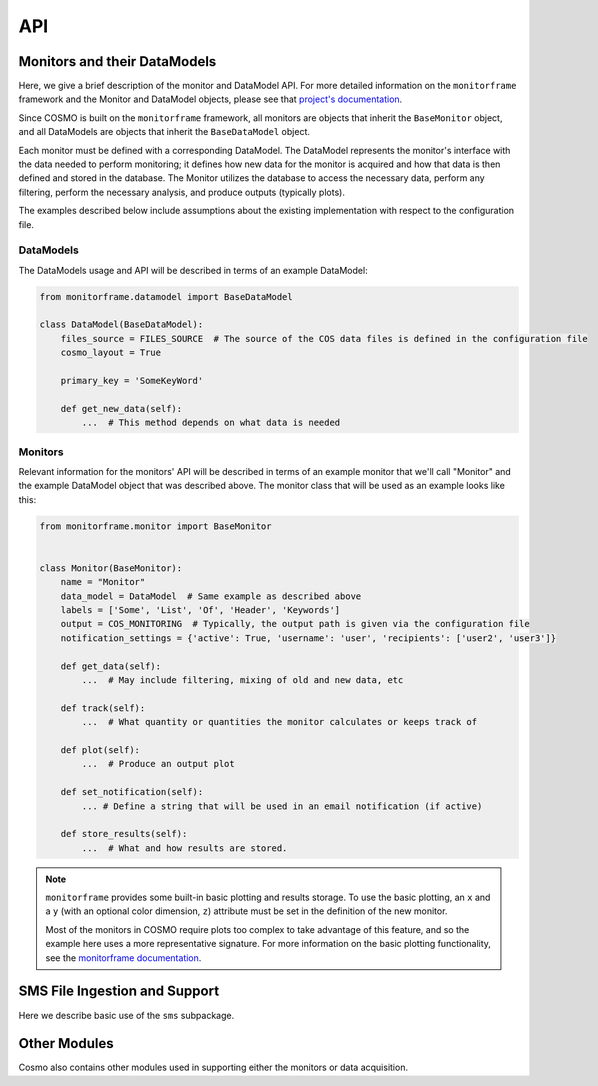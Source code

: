 API
===
Monitors and their DataModels
-----------------------------
Here, we give a brief description of the monitor and DataModel API.
For more detailed information on the ``monitorframe`` framework and the Monitor and DataModel objects, please see that
`project's documentation <https://spacetelescope.github.io/monitor-framework/?>`_.

Since COSMO is built on the ``monitorframe`` framework, all monitors are objects that inherit the ``BaseMonitor``
object, and all DataModels are objects that inherit the ``BaseDataModel`` object.

Each monitor must be defined with a corresponding DataModel.
The DataModel represents the monitor's interface with the data needed to perform monitoring; it defines how new data for
the monitor is acquired and how that data is then defined and stored in the database.
The Monitor utilizes the database to access the necessary data, perform any filtering, perform the necessary analysis,
and produce outputs (typically plots).

The examples described below include assumptions about the existing implementation with respect to the configuration
file.

DataModels
^^^^^^^^^^
The DataModels usage and API will be described in terms of an example DataModel:

.. code-block:: python

    from monitorframe.datamodel import BaseDataModel

    class DataModel(BaseDataModel):
        files_source = FILES_SOURCE  # The source of the COS data files is defined in the configuration file
        cosmo_layout = True

        primary_key = 'SomeKeyWord'

        def get_new_data(self):
            ...  # This method depends on what data is needed

.. py:class:: DataModel(find_new=True)

    :param bool find_new: Default is ``True``. If ``True``, ``get_new_data`` will be executed during init.

    .. note::

        If a database does not exist or if the table representation of the DataModel data does not exist, executing the
        ``ingest`` method will create them.

    Example Usage:

    .. code-block:: python

        import pandas as pd

        # Using the defined example model above...
        # Create a model instance
        model = DataModel()  # by default this will attempt to find new data

        # Create an instance without finding new data
        model = DataModel(find_new=False)

        # Ingest data into a corresponding database table; Also creates a SQLite database and corresponding table if
        #  they don't exist.
        model.ingest()

        # Perform a query (assumes that the database table "DataModel" exists)
        query = model.model.select()  # Grab everything from this particular table

        # Convert a query to a dataframe
        df = pd.DataFrame(model.model.select().dicts())

        # If there are columns with array elements
        df = model.query_to_pandas(query)

    .. py:attribute:: files_source

        :type: ``str``

        Path to COS data cache.
        This attribute is used in the ``get_new_data`` method to find COS data files, and is set with a configuration
        file

    .. py:attribute:: cosmo_layout

        :type: ``bool``

        Used for determining the how to find files.
        If set to True, the files will be assumed to be organized by COSMO (i.e. by program ID).
        Otherwise, it is assumed that the data files are located in the files_source directory with no subdirectories.

    .. py:attribute:: model

        :type: ``None`` until a corresponding table exists in the database, then ``peewee.Model``

        This attribute can be used to execute queries on the corresponding table.

    .. py:attribute:: new_data

        :type: ``pandas.DataFrame``

        new data as defined by ``get_new_data``.

    .. py:method:: get_new_data

        Method that determines how new data is found and sets the ``new_data`` attribute.

        This method is always wrapped by the ``monitorframe`` framework to produce a pandas ``DataFrame``, and so any
        new data must be in column-wise (a dictionary of lists) or row-wise (a list of dictionaries) format.

        :return: A dataframe of new data
        :rtype: ``pandas.DataFrame``

    .. py:method:: ingest

            Ingest the ``new_data`` DataFrame into the database.

            If the ``primary_key`` attribute is set, that key will be used as the primary key for the table.

    .. py:method:: query_to_pandas(query, array_cols=None, array_dtypes=None)

            Execute a given query and return the result as a pandas ``DataFrame``.
            If there are columns with array elements, convert those elements from the string representation used in
            storing back to the correct type.

            :param peewee.ModelSelect query: query object from ``DataModel.model``.
            :param list array_cols: Optional. If not given, the array columns will be inferred from ``new_data``.
            :param list array_dtypes: Optional. If not given, and array columns are detected, then ``float`` is assumed.

Monitors
^^^^^^^^
Relevant information for the monitors' API will be described in terms of an example monitor that
we'll call "Monitor" and the example DataModel object that was described above.
The monitor class that will be used as an example looks like this:

.. code-block:: python

    from monitorframe.monitor import BaseMonitor


    class Monitor(BaseMonitor):
        name = "Monitor"
        data_model = DataModel  # Same example as described above
        labels = ['Some', 'List', 'Of', 'Header', 'Keywords']
        output = COS_MONITORING  # Typically, the output path is given via the configuration file
        notification_settings = {'active': True, 'username': 'user', 'recipients': ['user2', 'user3']}

        def get_data(self):
            ...  # May include filtering, mixing of old and new data, etc

        def track(self):
            ...  # What quantity or quantities the monitor calculates or keeps track of

        def plot(self):
            ...  # Produce an output plot

        def set_notification(self):
            ... # Define a string that will be used in an email notification (if active)

        def store_results(self):
            ...  # What and how results are stored.

.. note::

    ``monitorframe`` provides some built-in basic plotting and results storage.
    To use the basic plotting, an ``x`` and a ``y`` (with an optional color dimension, ``z``) attribute must be set in
    the definition of the new monitor.

    Most of the monitors in COSMO require plots too complex to take advantage of this feature, and so the example here
    uses a more representative signature. For more information on the basic plotting functionality, see the
    `monitorframe documentation <https://spacetelescope.github.io/monitor-framework/?>`_.

.. py:class:: Monitor

    All COSMO monitors will have this signature.

    In some cases, such as for the ACQ/PEAKD and ACQ/PEAKXD monitors, the monitors are similar enough to warrant the
    creation of an additional, partial implementation layer to avoid duplicate code, in which case the top most layer
    may be an even simpler signature than the example above (as several attributes or methods may be set or implemented
    respectively in the partial implementation). In the case of the PEAKD and PEAKXD monitors, the shared layer is
    ``SpecAcqBaseMonitor``.

    Additionally, it is sometimes useful to store information in the new Monitor class itself for use in the monitoring
    methods.
    Again, an example of this can be found in the shared "base layer" of the spectroscopic acquisition monitors,
    ``SpecAcqBaseMonitor``

    Example Usage:

    .. code-block:: python

        import Monitor

        # Create a new instance of the monitor
        monitor = Monitor()

        # Run the monitor
        monitor.monitor()

        # Access outliers (if find_outliers is defined and returns a mask as per COSMO convention)
        outliers = monitor.data[monitor.outliers]

    .. py:attribute:: name

        :type: ``str``

        Optional.
        If this attribute is not set for the Monitor class upon definition, then the name will be derived from the
        object's classname.

    .. py:attribute:: data_model

        :type: ``DataModel``

        Required.
        At the definition of the Monitor, a DataModel object must be assigned.
        The monitor utilizes the DataModel object to access data.

    .. py:attribute:: labels

        :type: ``list``

        Optional.
        List of keywords (that must be included in the data available) to be used in the hover labels in the plots.
        A ``hover_text`` column is added to the monitor ``data`` attribute based on these keys and can be accessed like
        any other column in the ``DataFrame``.

    .. py:attribute:: output

        :tye: ``str``

        Optional.
        Either a directory or a full file path to use for the output.
        If not given, the current directory will be used, and a filename will be created with the form
        "monitor_yyyy_mm_dd."

    .. py:attribute:: model

        :type: ``DataModel``

        Instance of the supplied DataModel from the ``data_model`` attribute.

    .. py:attribute:: data

        :type: ``pandas.DataFrame``

        Monitor data that was defined by the DataModel.

    .. py:attribute:: results

        :type: Any

        Results from the ``track`` method

    .. py:attribute:: outliers

        :type: Any

        Results from the ``find_outliers`` method.

    .. py:attribute:: figure

        :type: ``plotly.graph_objects.Figure``

        Plotly figure used for output plots.

    .. py:attribute:: docs

        :type: ``str``

        Link to the corresponding monitor's documentation page.
        This attribute is not set by default, but is useful to include in the monitor definitions.

    .. py:attribute:: date

        :type: ``datetime.datetime``

        Datetime when the monitor instance was created.
        This date is used throughout the monitoring process (figures, filenames, etc).

    .. py:method:: get_data

        Get data from the DataModel for use in the monitor.

        :return: data
        :rtype: ``pandas.DataFrame``

    .. py:method:: track

        Return a specific value or perform analysis on data to track through time.

        :return: Results from analysis
        :rtype: Any

    .. py:method:: find_outliers

        Optional.
        Define outliers in the data.

        :return: Typically a mask (or masks) for ``data`` that describe the outliers, or ``Any``
        :rtype: Any

    .. py:method:: plot

        Create traces and update ``figure``.

        :return: None

    .. py:method:: initialize_data

        Set the ``data`` attribute based on how ``get_data`` was defined and create hover labels

        :return: None

    .. py:method:: run_analysis

        Set the ``results``, ``outliers``, and ``notification`` attributes via executing
        ``track``, ``find_outliers``, and ``set_notification`` respectively.

        :return: None

        .. note::

            Order matters! If steps of the monitoring process are run individually, they must be run in the correct
            order.
            For example, if ``Monitor.find_outliers`` is called before ``Monitor.initialize_data``, an error will be
            raised since the ``data`` attribute was not set.

    .. py:method:: write_figure

        Write the output figure to an html file using the ``output`` directory and/or name provided.

        :return: None

    .. py:method:: store_results

        Store the results.
        By default, ``monitorframe`` is set up to create and use a "results" database.
        However, to use the default method and the database, the ``format_results`` method may be required as the
        ``monitorframe`` results database will attempt to store results as a ``json`` field (and so the data needs to be
        ``json``-friendly). See
        `this <https://spacetelescope.github.io/monitor-framework/advanced_monitors.html#database>`_ for more
        information.

        :return: None

    .. py:method:: set_notification

        Defines the notification string to be used in the notification email.

        :return: notification string
        :rtype: ``str``
        :raises NotImplementedError: If the ``notification_settings`` attribute is set with "active": ``True`` and
            the new monitor does not define this method.

    .. py:method:: monitor

        Executes all monitoring steps

        :return: None

SMS File Ingestion and Support
------------------------------
Here we describe basic use of the ``sms`` subpackage.

.. py:currentmodule:: ingest_sms

.. py:class:: SMSFile(smsfile)

    Class used for reading in, exploring, and ingesting SMS data from an SMS file.

    :param str smsfile: ``.txt`` or ``.l-exp`` file to ingest.

    Example Usage:

    .. code-block:: python

        from cosmo.sms import SMSFile

        smsfile = 'path/to/some/181137b4.txt'  # Ingestion also works for the .l-exp file extension

        sms = SMSFile(smsfile)  # Ingest the file

        sms.file_id
        # '181137b4'

        sms.sms_id
        # '181137'

        sms.version
        # 'b4'

        sms.data  # pandas DataFrame of the ingested data

        # Construct a new record out of the ingested file and insert into the database
        sms.insert_to_db()

    .. py:attribute:: datetime_format

        :type: ``str``

        Format for the date and time to use in the INGEST_DATE column.

    .. py:attribute:: filename

        :type: ``str``

        Path of the file to be ingested.

    .. py:attribute:: file_id

        :type: ``str``

        The "complete" ID of the SMS file being ingested.
        Includes the SMS ID and the version.
        Typically this is the file name of the SMS file.

    .. py:attribute:: sms_id

        :type: ``str``

        ID of the SMS report.
        Typically the first 6 digits of the SMS file name.

    .. py:attribute:: version

        :type: ``str``

        Version of the SMS report.
        Typically the last 2 characters following the SMS ID in the file name (with exceptions for special cases).

    .. py:attribute:: ingest_date

        :type: ``datetime.datetime``

        Date that the file was ingested (date of the creation of the SMSFile instance).

    .. py:attribute:: data

        :type: ``pandas.DataFrame``

        Ingested data from the SMS file.

    .. py:method:: ingest_smsfile

        Read the input SMS text file and ingest data from the string.

        :return: Ingested data
        :rtype: ``dict``

    .. py:method:: insert_to_db

        Create a new record for the SMS file and insert into the SMSFileStats table.
        Creates new records for each row ingested from the SMS file and inserts into the SMSTable table.

        .. note::

            This methods follows the SMS version and ingestion rules outlined in the SMS section.
            If you try to insert an SMS file that is already in the table(s), nothing will happen.

.. py:class:: SMSFinder

        Class for finding SMS files in a given directory and determining which of those found are already ingested in
        the database.
        Of the SMS files that exist in the directory, only the highest version is returned for each unique SMS ID.

        Example Usage:

        .. code-block:: python

            from cosmo.sms import SMSFinder

            finder = SMSFinder()  # Default files location is set in the configuration file

            finder.all_sms   # DataFrame with all SMS files found (of highest version)

            # See "old" SMS files
            finder.old_sms

            # See "new" SMS files
            finder.new_sms

            # Ingest new files into the database
            finder.ingest_files()

        .. py:attribute:: currently_ingested

            :type: None if no data is ingested or if the SMSFileStats table doesn't exist, else ``pandas.DataFrame``

            All files that exist in the SMSFileStats table.

        .. py:attribute:: all_sms

            :type: ``pandas.DataFrame``

            All SMS files found in the target directory regardless of whether or not they exist in the database.

        .. py:attribute:: new_sms

            :type: ``pandas.DataFrame``

            Property that returns only the files that were classified as "new."

        .. py:attribute:: old_sms

            :type: ``pandas.DataFrame``

            Property that returns only the files that were classified as "old."

        .. py:method:: find_all

            Find all SMS files from the source directory.
            Determine if the file is "new" or "old."

            :return: ``DataFrame`` of found files with "version," "sms_id," "smsfile," and "is_new" columns.
            :rtype: ``pandas.DataFrame``

        .. py:method:: ingest_files

            Ingest "new" SMS files into the database.

            :return: None

.. py:currentmodule:: sms_db

.. py:class:: SMSFileStats

    This class is a ``peewee.Model`` object that represents the ``SMSFileStats`` table in the SMS database.
    This table includes information about the SMS files.

    Columns include:

    .. table::

        =========== ============
        Column      Description
        =========== ============
        SMSID       ID that describes a single SMS. Primary key.
        VERSION     String of 2 or 3 characters that give the SMS version.
        FILEID      Combination of the SMSID and the VERSION.
        FILENAME    Filename of the ingested SMS file.
        INGEST_DATE Date that the file was inserted into the database.
        =========== ============

    See `peewee's documentation <http://docs.peewee-orm.com/en/latest/peewee/querying.html#selecting-multiple-records>`_
    for more examples on querying and filtering.

    Example Usage:

    .. code-block:: python

        from cosmo.sms import SMSFileStats

        query = SMSFileStats.select()  # Query for every SMS file in the database

        results = list(query.dicts())  # convert the peewee records into a list of dictionaries: {col: value}

        # You can also perform more complicated queries. See the peewee documentation for a complete description
        import datetime

        more_complicated = SMSFileStats.select(
            SMSFileStats.SMSID).where(SMSFileStats.INGEST_DATE < datetime.datetime.today()
        )

        # Get the data associated with a particular SMS
        sms = SMSFileStats.get(SMSFileStats.SMSID == '118537')

        sms.exposures  # Rows in the SMSTable table that reference the particular SMS

.. py:class:: SMSTable

    This class is a ``peewee.Model`` object that represents the ``SMSTable`` table in the SMS database.
    This table includes extracted data from the SMS files.

    Columns include:

    .. table::

        ========== ============
        Column     Description
        ========== ============
        EXPOSURE   String that describes an exposure based on Phase II information. Primary Key.
        FILEID     Same field as in the SMSFileStats table. Allows for back-referencing.
        ROOTNAME   Rootname of the exposure.
        PROPOSID   Proposal ID of the exposure.
        DETECTOR   Name of the detector used for the exposure.
        OPMODE     ACCUM, TIME-TAG, or one of the other acquisition keys.
        EXPTIME    Start time of the exposure (yyyy.ddd:hh:mm:ss).
        FUVHVSTATE Commanded High-Voltage for FUV.
        APERTURE   Aperture name.
        OSM1POS    OSM1 position.
        OSM2POS    OSM2 position.
        CENWAVE    Cenwave of the exposure.
        FPPOS      FPPOS position of the exposure.
        TSINCEOSM1 Time since the last OSM1 move.
        TSINCEOSM2 Time since the last OSM2 move.
        ========== ============

Other Modules
-------------
Cosmo also contains other modules used in supporting either the monitors or data acquisition.

.. py:currentmodule:: filesystem

.. py:function:: find_files(file_pattern, data_dir, cosmo_layout)

    Find COS data files from a source directory.
    The default ``data_dir`` is set in the configuration file.
    If another source is used, it's assumed that the directory only contains the data files, or is organized by
    program ID like the cosmo data cache.

    Example Usage:

    .. code-block:: python

        from cosmo.filesystem import find_files

        # Using the configuration file data source

        # Find all lampflash files
        lamps = find_files('*lampflash*')

        # Using a different data source with the data not organized in subdirectories
        results = find_files('*', data_dir='some/file/directory/', cosmo_layout=False)

    :param str file_pattern: file pattern to search for.
    :param str data_dir: Directory to use in searching for data files.
    Defaults to the source in the config file.
    :param bool cosmo_layout: Option for searching if the files are organized in the same way as the COSMO cache.
    Default is ``True``.

    :return: List of paths to files found.
    :rtype: ``list``

.. py:class:: FileData(*args, **kwargs)

    Class used for collecting the requested data from a particular COS FITS file.
    This class subclasses python's ``dict`` object to create a dictionary-like object.
    For a complete list of methods, see documentation for ``dict``

    :param fits.HDUList hdu: opened HDUList from the desired file.
    :param dict header_request: dictionary of requested data with extensions as keys and lists of keywords as values.
    :param dict table_request: dictionary of requested data with extensions as keys and lists of column names as values.
    :param header_defaults: dictionary of default values to use in case a header keyword is not found.
        This is useful, for example, when attempting to construct a DataModel around a particular file type that has
        similar keywords, but may or may not be missing some values depending on the exposure type (like with
        `rawacq` files: ``ACQSLEWX`` and ``ACQSLEWY`` are not always present across different acquisition types, but
        all other data required for the Acq monitors `are` shared across all `rawacq` files.
    :param bool bytes_to_str: Option to convert string data from ``bytes`` to python ``str``.
    :raises ValueError: A ``ValueError`` is raised if any set of keywords is given without a corresponding set of
        extensions or if the keywords and extensions are of different lengths.

    Example Usage:

    .. code-block:: python

        from cosmo.filesystem import FileData

        # Get the desired data from some_fitsfile.fits
        file_data = FileData.from_file(
            'some_fitsfile.fits',
            header_request={0: ('ROOTNAME', 'DETECTOR')}
        )

        # file_data is basically a dictionary with an alternate construction method

        file_data.keys()
        # dict_keys(['FILENAME', 'ROOTNAME', 'DETECTOR'])  # Note, FILENAME is automatically included

        file_data.values()
        # dict_values(['some_fitsfile.fits', 'lb4c10niq', 'NUV'])

        for key, value in file_data.items():
            print(key, value)
        # FILENAME some_fitsfile.fits
        # ROOTNAME lb4c10niq
        # DETECTOR NUV


    .. py:classmethod:: from_file(filename, *args, **kwargs)

        Create a class instance by opening the file specified by ``filename``.

    .. py:method:: get_header_data(hdu, header_keywords, header_extensions, header_defaults=None)

        Retrieve the specified header data from the input FITS file.

        :param astropy.io.fits.HDUList hdu: FITS HDUList object.
        :param dict header_request: dictionary of requested data with extensions as keys and lists of keywords as values.
        :param dict header_defaults: Default, ``None``. Dictionary of keywords that if not found should be set with a
            default value.

        :return: ``None``. This method updates the instance's dictionary.

    .. py:method:: get_table_data(hdu, table_request)

        Get the requested columns from the file's table(s).

        :param astropy.io.fits.HDUList hdu: FITS HDUList object.
        :param dict table_request: dictionary of requested data with extensions as keys and lists of column names as
            values.
        :return: ``None``. Updates the instance's dictionary.

    .. py:method:: combine(other, right_name)

        Combine ``FileData`` dictionary with another. If there are any matching keys, ``right_name`` is added.

        :param dict other: FileData or ``dict`` to combine.
        :param str right_name: label to add in the cases where there are matching keys.

.. py:class:: ReferenceData(*args, **kwargs)

    A subclass of ``FileData`` for getting requested data from COS reference files that correspond to the input COS data
    file.

    :param fits.HDUList input_hdu: ``HDUList`` from a corresponding COS data file.
    :param str reference_name: Header keyword corresponding to the requested reference file.
    :param list-like match_keys: Keys used to locate the row in the reference file that applies to the input data file.
    :param dict header_request: dictionary of requested data with extensions as keys and lists of keywords as values.
    :param dict table_request: dictionary of requested data with extensions as keys and lists of column names as values.
    :param header_defaults: dictionary of default values to use in case a header keyword is not found.

    Example Usage:

    .. code-block:: python

        from cosmo.filesystem import ReferenceData
        from astropy.io import fits

        with fits.open('path/to/some/cos_file.fits') as input_hdu:
            refdata = ReferenceData(
                input_hdu,
                'LAMPTAB',
                match_keys=('OPT_ELEM', 'CENWAVE', 'FPOFFSET'),
                table_request={1: ('TIME', 'SHIFT_DISP', 'SEGMENT')},
            )

.. py:class:: SPTData(*args, **kwargs)

    A subclass of ``FileData`` for getting requested data from an SPT file that corresponds with the input filename.

    :param str input_filename: path to an input COS data file.
    :param dict header_request: dictionary of requested data with extensions as keys and lists of keywords as values.
    :param dict table_request: dictionary of requested data with extensions as keys and lists of column names as values.
    :param header_defaults: dictionary of default values to use in case a header keyword is not found.

    Example Usage:

    .. code-block:: python

        from cosmo.filesystem import SPTData

        cos_file = '/path/to/some/cos_file.fits'

        sptdata = SPTData(cos_file, header_request={0: 'DGESTAR'})

.. py:class:: JitterFileData(*args, **kwargs)

    Class for getting requested data from COS Jitter files (either acq jitter files or association jitter files).
    Since association Jitter files have data for multiple exposures across exensions, ``JitterFileData`` subclasses the
    python ``list`` and instances are equivalent to a list of ``FileData`` dictionaries (one per extension) to enable
    collecting requested data for each included exposure.

    For a more complete set of available methods and attributes, see the documentation for python's ``list``.

    :param str filename: path to requested COS jitter file.
    :param list-like primary_header_keys: Collection of header keywords to retrieve from the primary header.
    :param list-like ext_header_keys: Collection of header keywords to retrieve from extension headers.
    :param list-like table_keys: Collection of columns to retrieve from table extensions.
    :param bool get_expstart: Option to attempt to find the corresponding EXPSTART. Requires the EXPNAME keyword to be
        retrieved.

    Example Usage:

    .. code-block:: python

        from cosmo.filesystem import JitterFileData

        asn_jitter = '/path/to/some/association_jit.fits'
        acq_jitter = '/path/to/some/single_jit.fits'

        asn_jitter_data = JitterFileData(
            asn_jitter,
            primary_header_keys=('PROPOSID', 'CONFIG'),
            ext_header_keys('EXPNAME'),
            table_keys=('SI_V2_AVG', 'SI_V3_AVG'),
            get_expstart=True  # Setting this tells JitterFileData to try and find EXPSTART from a corresponding file.
        )
        asn_jitter_data
        # [{...}, {...}, {...}, ...] Results in a list of FileData dictionaries

        # Can reduce the table data collected to a statistic, or several statistics.
        #   Removes SI_V2_AVG array, adds SI_V2_AVG_mean, SI_V2_AVG_std, and SI_V2_AVG_max
        asn_jitter_data.reduce_to_stat({'SI_V2_AVG': ('mean', 'std', 'max')})

        # Getting data from a jitter file that's not an association still returns a list
        acq_jitter = JitterFileData(acq_jitter, ...)
        acq_jitter
        # [{...}]

    .. py:method:: get_expstart()

        Attempt to find EXPSTART from a corresponding `raw` file.
        Will try to locate one of: "rawacq.fits.gz," "rawtag.fits.gz," "rawtag_a.fits.gz," "rawtag_b.fits.gz" with a
        corresponding rootname.

        Additionally retrieve the EXPTYPE keyword if a match is found.

    .. py:method:: reduce_to_stat(description)

        From a ``description`` dictionary that describes which column data to reduce to which stats, remove the original
        column data array and add keys/values for the requested stats.
        This is useful if collecting data from many jitter files.

        :param dict description: Dictionary with column names as keys and collection of desired stats.
            Supported options include max, std, and mean.


.. py:function:: get_exposure_data(filename, **kwargs)

    A convenience function for retrieving data from multiple sources (COS data file, SPT file, and reference file).
    If the data requests include different sources, the results will be combined into a single dictionary.

    :param str filename: path to the requested COS file.
    :param dict reference_request: Dictionary that combines requests for multiple reference files.
    :param **kwargs: request dictionaries that correspond to header and table request arguments in `FileData` and
        ``SPTData``.
    :return: Combined ``FileData`` dictionary

    Example Usage:

    .. code-block::python

        from cosmo.filesystem import get_exposure_data

        data = get_exposure_data(
            '/path/to/some/cos_file.fits',
            header_request={0: ('ROOTNAME', 'DETECTOR')},
            table_request={1: ('SOME_TABLE_COL')}
            spt_header_request={0: ('DGESTAR')},
            reference_request={  # Request data from multiple reference files
                'LAMPTAB': {
                    'match_keys': ('OPT_ELEM', 'CENWAVE', 'FPOFFSET'),
                    'table_request': {1: ('SEGMENT', 'FP_PIXEL_SHIFT')}
                },
                'WCPTAB': {
                    'match_keys': ('OPT_ELEM'),
                    'table_request': {1: ('XC_RANGE', 'SEARCH_OFFSET')}
                },
                ...
            }
        )

.. py:function:: get_jitter_data(*args, **kwargs)

    Convenience function for getting data from a COS Jitter file while guarding against broken files.
    Optionally, reduce requested column arrays to statistics.

    :param *args: See JitterFileData for more on ``args``
    :param dict reduce_to_stats: Apply ``description`` dict to Jitter data to reduce cols to statistics.
        See JitterFileData.reduce_to_stat for more on ``description``.
    :return: list-result of requested Jitter data.

    Example Usage:

    .. code-block:: python

        from cosmo.filesystem import get_jitter_data

        jit_data = get_jitter_data(
        '/path/to/some/jitter_file.fits',
        primary_header_keys=('PROPOSID',),
        ext_header_keys=('EXTNAME',),
        table_keys=('Roll',),
        reduce_to_stats={'Roll': ('std', 'max', 'mean')}
        )

.. py:function:: data_from_exposures(fitsfiles, **kwargs)

    Get data for multiple COS data files from multiple sources in parallel.

    :param list-like fitsfiles: Collection of COS data files from which to retrieve data.
    :param **kwargs: See ``get_exposure_data`` for more kwargs
    :return: List of combined FileData dictionaries per input file.

.. py:function:: data_from_jitters(jitter_files, **kwargs)

    Get data for multiple COS Jitter files.

    :param list-like jitter_files: Collection of jitter files to retrieve data.
    :param **kwargs: See ``get_jitter_data`` for more kwargs
    :return: List of ``JitterFileData`` lists

.. py:currentmodule:: monitor_helpers

.. py:function:: convert_day_of_year(date)

    Convert day of year date (defined as yyyy.ddd where ddd is the numbered day of that year) to an astropy ``Time``
    object.

    Example Usage:

    .. code-block:: python

        from cosmo.monitor_helpers import convert_day_of_year

        doy = convert_day_of_year('2019.125')  # doy is an astropy Time object

        # Use it as a datetime object
        dt = doy.to_datetime()

        # Use it in mjd format
        mjd = doy.mjd

        # Also works for a float
        doy = convert_day_of_year(2019.125)

    :param str date: Date of the form yyyy.ddd
    :return: Astropy Time object
    :rtype: ``astropy.time.Time``

.. py:function:: fit_line(x, y)

    Given arrays, x and y, fit a line.

    Example Usage:

    .. code-block:: python

        from cosmo.monitor_helpers import fit_line

        x, y = [1, 2 ,3]

        fit, result = fit_line(x, y)  # fit is the numpy.poly1d object, and result is the y-fit values

        # Get the slope and intercept
        slope, intercept = fit[1], fit[0]   # See numpy documentation for more info on this

    :param list or numpy.ndarray x: Independent variable for fitting.
    :param list or numpy.ndarray y: Dependent variable for fitting.
    :return: fit object
    :rtype: ``numpy.poly1d``
    :return: fit result
    :rtype: ``numpy.ndarray``

.. py:function:: explode_df(df, list_keywords)

    For a ``DataFrame`` that contains arrays for the elements of a column or columns given by ``list_keywords``, expand
    the dataframe to one row per array element.
    Each row in list_keywords must be the same length.

    Example Usage:

    .. code-block:: python

        import pandas as pd
        from cosmo.monitor_helpers import explode_df

        df = pd.DataFrame({'a': [1], 'b': [[1, 2, 3]], 'c': [[4, 5, 6]]})

        df
        #     a          b          c
        # 0  1  [1, 2, 3]  [4, 5, 6]

        exploded = explode_df(df, ['b', 'c'])

        exploded
        #    b  c  a
        # 0  1  4  1
        # 1  2  5  1
        # 2  3  6  1

    :raises AttributeError: If a column included in ``list_keywords`` does not have arrays as elements.
    :raises ValueError: If targeted columns have elements with different lengths in the same row.
    :param pandas.DataFrame df: Input ``DataFrame`` with array elements.
    :param list list_keywords: List of column-names that correspond to columns that should be expanded.
    :return: Exploded ``DataFrame``. Elements that were arrays are expanded to one element per row with non-array
        elements duplicated

.. py:function:: absolute_time(df=None, expstart=None, time=None, time_key=None, time_format='sec')

    Compute the time sequence relative to the start of the exposure (EXPSTART).
    Can be computed from a DataFrame that contains an EXPSTART column and some other time array column, or from an
    EXPSTART array and time array pair.

    Absolute time = EXPSTART[i] + time[i]

    Example Usage:

    .. code-block:: python

        from cosmo.monitor_helpers import absolute_time

        # This is silly, but the expstart array will be converted to a Time object with the mjd format
        #  and the time array will be assumed to be in seconds
        abs_time = absolute_time(expstart=[1, 2, 3], time=[4, 5, 6])

        # From a DataFrame, df with EXPSTART and TIME columns
        abs_time = absolute_time(df=df)

        # If the time column is named something different
        abs_time = absolute_time(df=df, time_key='SomeOtherTime')

        # Use the result as a datetime object
        absolute_datetime = abs_time.to_datetime()

    :raises TypeError: If no values are given, or if one array is given without the other.
    :raises ValueError: If a ``DataFrame`` is given with arrays.
    :param pandas.DataFrame df: ``DataFrame`` with the relevant information. If the time array is under a column name
        other than "TIME", then the column name must be specified with ``time_key``.
    :param array-like expstart: Exposure start time values.
    :param array-like time: Time values (typically this indicates events within an exposure).
    :param str time_key: Optional. Column-name of the time array. Required if the time values are not under "TIME".
    :param str time_format: Default, 'sec'. Specify a different format for a different time unit (see astropy's
        TimeDelta documentation for more format options).
    :return: Time relative to the start of the exposure.
    :rtype: astropy.time.TimeDelta

.. py:function:: create_visibility(trace_lengths, visible_list)

    Create a "visibility list" for use with constructing ``plotly`` buttons.
    Creates a list of ``True`` and ``False`` that corresponds to the traces in the monitors' plotly figures.

    Example Usage:

    .. code-block:: python

        from cosmo.monitor_helpers import create_visibility

        # All traces for a figure will be in a single list, but "sets" of traces that should be active are usually kept
        #  track of by the length of the set, and the order in which the sets are created.
        trace_lengths = [1, 2, 3]  # The figure has a total of 6 traces, with three distinct sets (ex: button options)
        visible = [True, False, False]  # For this setting, we only want the first set visible (True) and all others not

        visibility = create_visibility(trace_lengths, visible)

        visibility
        # [True, False, False, False, False, False]

    :param list trace_lengths: List of integer lengths that correspond to the number of traces that determine a "set".
    :param list visible_list: List of ``bool`` that determine which "sets" should be active (``True``) or not
        (``False``)
    :return: List of visibility options for each trace, determined by the set lengths
    :rtype: ``list``

.. py:function:: detector_to_v2v3(slew_x, slew_y)

    Convert slews in detector coordinates to V2/V3 coordinates.

    v2 = x * cos(45degrees) + y * sin(45degrees)
    v3 = x * cos(45degrees) - y * sin(45degrees)

    Example Usage:

    .. code-block:: python

        import numpy as np
        from cosmo.monitor_helpers import detector_to_v2v3(slew_x)

        x, y = np.array([1, 2 ,3])

        v2, v3 = v2v3(x, y)

        v2, v3
        # (array([1.41421356, 2.82842712, 4.24264069]),
        #  array([1.11022302e-16, 2.22044605e-16, 4.44089210e-16]))

    :param array-like slew_x: X-Slew values in detector coordinates
    :param array-like slew_y: Y-Slew values in detector coordinates
    :return: Slews in V2 and V3 coordinates
    :rtype: ``tuple`` (V2, V3)

.. py:function:: get_osm_data(datamodel, detector)

    Query for all OSM data and append any relevant new data.

    Example Usage:

    .. code-block:: python

        from cosmo.monitors import get_osm_data
        from cosmo.monitors.data_models import OSMDatamodel

        datamodel = OSMDatamodel()

        data = get_osm_data(datamodel, 'FUV')

    :param OSMDatamodel datamodel: instance of the OSMDatamodel class
    :param str detector: COS Detector name (used in filtering between the two OSM Monitors). "NUV" or "FUV"
    :return: ``DataFrame`` with required data for the OSM monitors.
    :rtype: pandas.DataFrame
